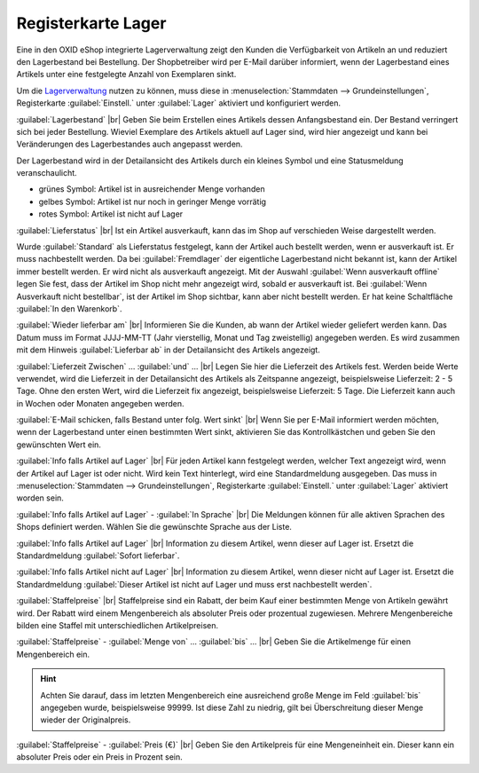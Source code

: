 ﻿Registerkarte Lager
===================
Eine in den OXID eShop integrierte Lagerverwaltung zeigt den Kunden die Verfügbarkeit von Artikeln an und reduziert den Lagerbestand bei Bestellung. Der Shopbetreiber wird per E-Mail darüber informiert, wenn der Lagerbestand eines Artikels unter eine festgelegte Anzahl von Exemplaren sinkt.

.. image:: ../../media/screenshots-de/oxaack01.png
   :alt: Artikel - Registerkarte Lager
   :height: 329
   :width: 650

Um die `Lagerverwaltung <../../konfiguration/lagerverwaltung>`_ nutzen zu können, muss diese in :menuselection:`Stammdaten --> Grundeinstellungen`, Registerkarte :guilabel:`Einstell.` unter :guilabel:`Lager` aktiviert und konfiguriert werden.

:guilabel:`Lagerbestand` |br|
Geben Sie beim Erstellen eines Artikels dessen Anfangsbestand ein. Der Bestand verringert sich bei jeder Bestellung. Wieviel Exemplare des Artikels aktuell auf Lager sind, wird hier angezeigt und kann bei Veränderungen des Lagerbestandes auch angepasst werden.

Der Lagerbestand wird in der Detailansicht des Artikels durch ein kleines Symbol und eine Statusmeldung veranschaulicht.

* grünes Symbol: Artikel ist in ausreichender Menge vorhanden
* gelbes Symbol: Artikel ist nur noch in geringer Menge vorrätig
* rotes Symbol: Artikel ist nicht auf Lager

:guilabel:`Lieferstatus` |br|
Ist ein Artikel ausverkauft, kann das im Shop auf verschieden Weise dargestellt werden.

Wurde :guilabel:`Standard` als Lieferstatus festgelegt, kann der Artikel auch bestellt werden, wenn er ausverkauft ist. Er muss nachbestellt werden. Da bei :guilabel:`Fremdlager` der eigentliche Lagerbestand nicht bekannt ist, kann der Artikel immer bestellt werden. Er wird nicht als ausverkauft angezeigt. Mit der Auswahl :guilabel:`Wenn ausverkauft offline` legen Sie fest, dass der Artikel im Shop nicht mehr angezeigt wird, sobald er ausverkauft ist. Bei :guilabel:`Wenn Ausverkauft nicht bestellbar`, ist der Artikel im Shop sichtbar, kann aber nicht bestellt werden. Er hat keine Schaltfläche :guilabel:`In den Warenkorb`.

:guilabel:`Wieder lieferbar am` |br|
Informieren Sie die Kunden, ab wann der Artikel wieder geliefert werden kann. Das Datum muss im Format JJJJ-MM-TT (Jahr vierstellig, Monat und Tag zweistellig) angegeben werden. Es wird zusammen mit dem Hinweis :guilabel:`Lieferbar ab` in der Detailansicht des Artikels angezeigt.

:guilabel:`Lieferzeit Zwischen` ... :guilabel:`und` ... |br|
Legen Sie hier die Lieferzeit des Artikels fest. Werden beide Werte verwendet, wird die Lieferzeit in der Detailansicht des Artikels als Zeitspanne angezeigt, beispielsweise Lieferzeit: 2 - 5 Tage. Ohne den ersten Wert, wird die Lieferzeit fix angezeigt, beispielsweise Lieferzeit: 5 Tage. Die Lieferzeit kann auch in Wochen oder Monaten angegeben werden.

:guilabel:`E-Mail schicken, falls Bestand unter folg. Wert sinkt` |br|
Wenn Sie per E-Mail informiert werden möchten, wenn der Lagerbestand unter einen bestimmten Wert sinkt, aktivieren Sie das Kontrollkästchen und geben Sie den gewünschten Wert ein.

:guilabel:`Info falls Artikel auf Lager` |br|
Für jeden Artikel kann festgelegt werden, welcher Text angezeigt wird, wenn der Artikel auf Lager ist oder nicht. Wird kein Text hinterlegt, wird eine Standardmeldung ausgegeben. Das muss in :menuselection:`Stammdaten --> Grundeinstellungen`, Registerkarte :guilabel:`Einstell.` unter :guilabel:`Lager` aktiviert worden sein.

:guilabel:`Info falls Artikel auf Lager` - :guilabel:`In Sprache` |br|
Die Meldungen können für alle aktiven Sprachen des Shops definiert werden. Wählen Sie die gewünschte Sprache aus der Liste.

:guilabel:`Info falls Artikel auf Lager` |br|
Information zu diesem Artikel, wenn dieser auf Lager ist. Ersetzt die Standardmeldung :guilabel:`Sofort lieferbar`.

:guilabel:`Info falls Artikel nicht auf Lager` |br|
Information zu diesem Artikel, wenn dieser nicht auf Lager ist. Ersetzt die Standardmeldung :guilabel:`Dieser Artikel ist nicht auf Lager und muss erst nachbestellt werden`.

:guilabel:`Staffelpreise` |br|
Staffelpreise sind ein Rabatt, der beim Kauf einer bestimmten Menge von Artikeln gewährt wird. Der Rabatt wird einem Mengenbereich als absoluter Preis oder prozentual zugewiesen. Mehrere Mengenbereiche bilden eine Staffel mit unterschiedlichen Artikelpreisen.

:guilabel:`Staffelpreise` - :guilabel:`Menge von` ... :guilabel:`bis` ... |br|
Geben Sie die Artikelmenge für einen Mengenbereich ein.

.. hint:: Achten Sie darauf, dass im letzten Mengenbereich eine ausreichend große Menge im Feld :guilabel:`bis` angegeben wurde, beispielsweise 99999. Ist diese Zahl zu niedrig, gilt bei Überschreitung dieser Menge wieder der Originalpreis.

:guilabel:`Staffelpreise` - :guilabel:`Preis (€)` |br|
Geben Sie den Artikelpreis für eine Mengeneinheit ein. Dieser kann ein absoluter Preis oder ein Preis in Prozent sein.

.. seealso:: :doc:`Staffelpreise <../artikel-und-kategorien/staffelpreise>`

.. Intern: oxaack, Status:, F1: article_stock.html